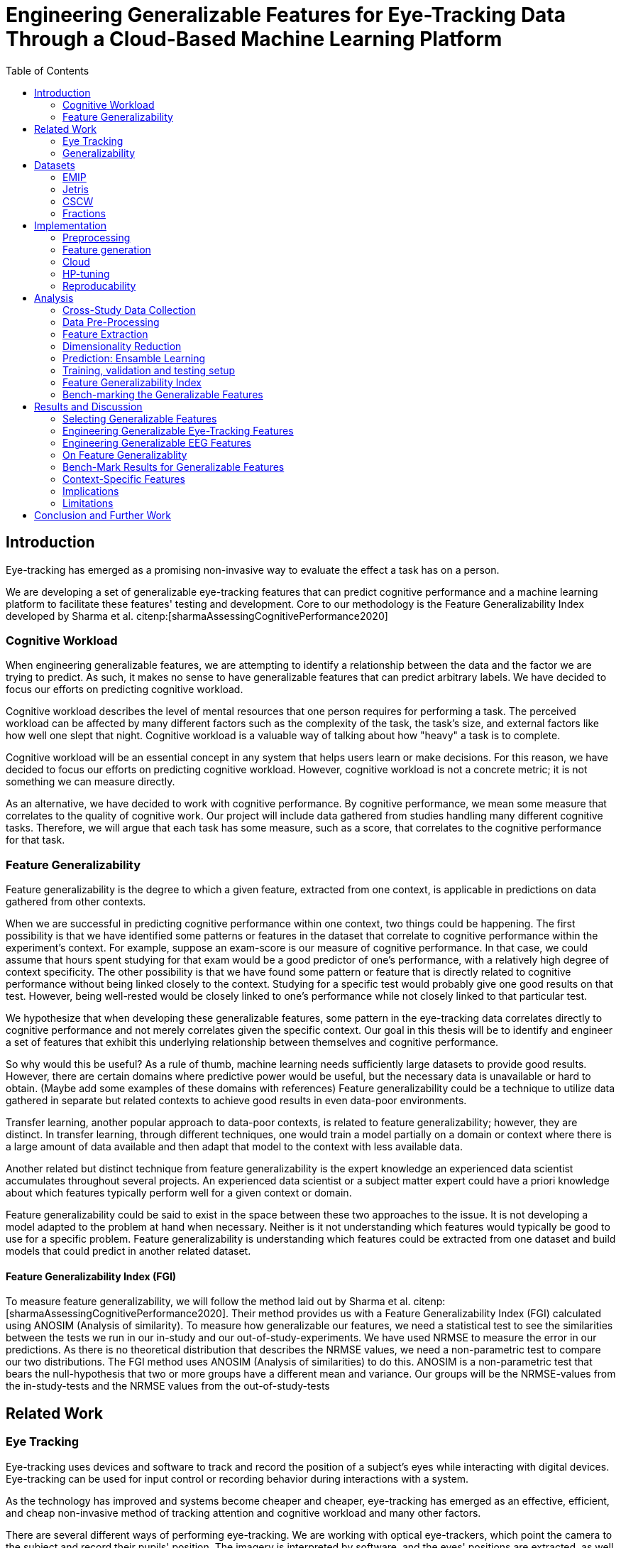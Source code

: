:bibtex-file: library.bibtex
:bibtex-order: alphabetical
:bibtex-style: ieee

= Engineering Generalizable Features for Eye-Tracking Data Through a Cloud-Based Machine Learning Platform
:toc:

== Introduction

Eye-tracking has emerged as a promising non-invasive way to evaluate the effect a task has on a person.


We are developing a set of generalizable eye-tracking features that can predict cognitive performance and a machine learning platform to facilitate these features' testing and development.
Core to our methodology is the Feature Generalizability Index developed by Sharma et al. citenp:[sharmaAssessingCognitivePerformance2020]

=== Cognitive Workload

When engineering generalizable features, we are attempting to identify a relationship between the data and the factor we are trying to predict.
As such, it makes no sense to have generalizable features that can predict arbitrary labels.
We have decided to focus our efforts on predicting cognitive workload.

Cognitive workload describes the level of mental resources that one person requires for performing a task.
The perceived workload can be affected by many different factors such as the complexity of the task, the task's size, and external factors like how well one slept that night.
Cognitive workload is a valuable way of talking about how "heavy" a task is to complete.

Cognitive workload will be an essential concept in any system that helps users learn or make decisions.
For this reason, we have decided to focus our efforts on predicting cognitive workload.
However, cognitive workload is not a concrete metric; it is not something we can measure directly.

As an alternative, we have decided to work with cognitive performance.
By cognitive performance, we mean some measure that correlates to the quality of cognitive work.
Our project will include data gathered from studies handling many different cognitive tasks.
Therefore, we will argue that each task has some measure, such as a score, that correlates to the cognitive performance for that task.

=== Feature Generalizability
Feature generalizability is the degree to which a given feature, extracted from one context, is applicable in predictions on data gathered from other contexts.

When we are successful in predicting cognitive performance within one context, two things could be happening.
The first possibility is that we have identified some patterns or features in the dataset that correlate to cognitive performance within the experiment's context.
For example, suppose an exam-score is our measure of cognitive performance. In that case, we could assume that hours spent studying for that exam would be a good predictor of one's performance, with a relatively high degree of context specificity.
The other possibility is that we have found some pattern or feature that is directly related to cognitive performance without being linked closely to the context.
Studying for a specific test would probably give one good results on that test. However, being well-rested would be closely linked to one's performance while not closely linked to that particular test.

We hypothesize that when developing these generalizable features, some pattern in the eye-tracking data correlates directly to cognitive performance and not merely correlates given the specific context.
Our goal in this thesis will be to identify and engineer a set of features that exhibit this underlying relationship between themselves and cognitive performance.

So why would this be useful?
As a rule of thumb, machine learning needs sufficiently large datasets to provide good results.
However, there are certain domains where predictive power would be useful, but the necessary data is unavailable or hard to obtain.
(Maybe add some examples of these domains with references)
Feature generalizability could be a technique to utilize data gathered in separate but related contexts to achieve good results in even data-poor environments.

Transfer learning, another popular approach to data-poor contexts, is related to feature generalizability; however, they are distinct.
In transfer learning, through different techniques, one would train a model partially on a domain or context where there is a large amount of data available and then adapt that model to the context with less available data.

Another related but distinct technique from feature generalizability is the expert knowledge an experienced data scientist accumulates throughout several projects.
An experienced data scientist or a subject matter expert could have a priori knowledge about which features typically perform well for a given context or domain.

Feature generalizability could be said to exist in the space between these two approaches to the issue.
It is not developing a model adapted to the problem at hand when necessary. Neither is it not understanding which features would typically be good to use for a specific problem.
Feature generalizability is understanding which features could be extracted from one dataset and build models that could predict in another related dataset.


==== Feature Generalizability Index (FGI)

To measure feature generalizability, we will follow the method laid out by Sharma et al. citenp:[sharmaAssessingCognitivePerformance2020].
Their method provides us with a Feature Generalizability Index (FGI) calculated using ANOSIM (Analysis of similarity).
To measure how generalizable our features, we need a statistical test to see the similarities between the tests we run in our in-study and our out-of-study-experiments.
We have used NRMSE to measure the error in our predictions.
As there is no theoretical distribution that describes the NRMSE values, we need a non-parametric test to compare our two distributions.
The FGI method uses ANOSIM (Analysis of similarities) to do this.
ANOSIM is a non-parametric test that bears the null-hypothesis that two or more groups have a different mean and variance.
Our groups will be the NRMSE-values from the in-study-tests and the NRMSE values from the out-of-study-tests

== Related Work



=== Eye Tracking

Eye-tracking uses devices and software to track and record the position of a subject's eyes while interacting with digital devices. Eye-tracking can be used for input control or recording behavior during interactions with a system.

As the technology has improved and systems become cheaper and cheaper, eye-tracking has emerged as an effective, efficient, and cheap non-invasive method of tracking attention and cognitive workload and many other factors.

There are several different ways of performing eye-tracking. We are working with optical eye-trackers, which point the camera to the subject and record their pupils' position. The imagery is interpreted by software, and the eyes' positions are extracted, as well as any blinks and the pupillary response, how much the pupils dilate and trick. This information is recorded in the form of a time-series of the x and y position of where each subject's eyes are looking.

From this data, we can extract several features. The position of one's gaze on the page could itself be a valuable point of information, usually referred to as areas of interest.

Pupil dilation in and of itself has been shown to have direct relationships with how one processes data presented one is presented with. As such pupillary response over time is a promising feature. Blinking can, in the same way, give us some indication of how one is processing information.

A fixation in attracting is when your gaze rests on a particular point for a certain amount of time fixation would usually indicate a higher level of attention to that specific region of the screen.

Saccades are the rapid eye movement between two fixations. Information is not processed during a saccade. However, we can still learn something about how one processes information and the information being processed. For example, one would see a higher degree of saccades for texts that consist of longer and more complicated words.

The duration of the saccades and fixations, the lengths of saccades, and the relationship between saccades and fixations in the dataset can give us insight into how the subject processes information.

The features we are engineering in this thesis are primarily higher-order features built on top of the lower order features that we have just mentioned.



LHIPA citenp:[duchowskiLowHighIndex2020]



=== Generalizability


== Datasets

=== EMIP

One of the dates that we are working on is the EMIP dataset it's from a private study that deals with eye-movement in programming where they've had people of varying different skill levels in programming look at cold while tracking their islands

=== Jetris

=== CSCW

A dataset of students who were working in groups of 2 or 3.
They were first shown a video, which they watched at their own pace.
The videoplayer had the ability to speed up or slow down the video, and the students could jump around in the timeline if they so chose.
After watching the video they would create a concept map with the other students in their group.
They were given a set of terms from the video and would create a concept map that would describe the relationship between the terms.

While the task was cooperative, we are chosing to treat the data as individual, as all the measurements are individual.

The eyetracking data is split into two parts.
One part describes the data gathered during the video watching phase, and the other describes the data gathered during the concept mapping phase.

=== Fractions

== Implementation

Our goal with this system is to create a platform on which we can perform our feature generalizability experiments efficiently and consistently.

In order to achieve this goal, multiple components have to be present.

* We need methods to standardize datasets, so the units are the same and the data is in the same form.
* We need to clean the data to achieve high data quality which can produce good features
* We need a platform that can generate computationally expensive features for multiple large datasets
* We need a platform that can run multiple concurrent pipelines for combinations of datasets, features, and methods for dimensionality reduction
* We need an evaluation step that collects the results from all the pipelines, and can prove pipelines generalizable.
* We need complete reproducibility.

=== Preprocessing

This subsection explains how we achieved goal 1 & 2 of creating a platform for generating generalizable features.

==== Standardization of Datasets
We have found three datasets from different experiments with different contexts.
They also vary in units used and the name of the columns.
Some of the datasets measure time in milliseconds, while others measure it in microseconds.
The datasets also use different names for the same attributes.
These were renamed to a consistent naming scheme.
Some of the subjects were missing labels, we solved this by removing the sample.
We also fixed inconsistencies such as wrong capitalizations of filenames.
The scripts for standardization can be found at Github. In misc/fix*

==== Data cleaning
The datasets contains missing values


==== Normalization and Outlier removal
As our subjects comes from multiple contexts, the need for normalization and outlier removals is extra apparent.
The baseline for a subjects pupil dialation is very sensitive to lighting and how well rested you are, so it is important to normalize it.
We chose to min-max normalize the pupil diameter in the range of 0 to 1.

// The normalized x and y postitions is only used in the entropy feature so it should maybe be mentioned there
The screen sizes in the different experiments where the datasets were from are different. So we normalized the x and y positions in a 1000 by 1000 grid.

As we are working on fixations our sense of time is discretized to the start of each fixation.
But there can be artificially large periods of time between fixations, due to blinking, the subject looking away from the screen or technical malfunction on the equipment.
To mitigate this we remove the outliers by setting a threshold of 1000 ms for saccade duration, and





=== Feature generation

To save computational time, we chose to separate the feature generation and the model training in to two separate jobs. This subsection explains how we achieved goal 3.


























The system must also allow for full reproducibility of any experiments ran.

Problems that we want to solve:

* Cloud. We want to be able to run the system in the cloud. So that we can run multiple experiments in parallel and not be limited by our own devices.
* Handle multiple datasets
* Feature set as hyperparameters
* Reproducibility
* Multiple different feature types (heatmap/ts)
* Creating features

.These are the steps to our platform:
* Data pre-preprocessing
** Correct units (get everything do milliseconds)
** Move the data into buckets in gcp
** Fix or remove broken data
* Feature generation
** This is a seperate job that generates a large set of features from our specifications
** When completed it uploads the generated features to gcp
* Training and evaluation
** This step downloads all the features from gcp and trains our model with those features
** It trains and evaluates many models
** In the end the best model is chosen and everything is logged.


=== Cloud
Our cloud provider for this project is google cloud provider.

AI-platform for running jobs
Google Cloud Storage for storing datasets and generated features


=== HP-tuning

Our pipelines are built with Scikit-learn pipelines which makes


=== Reproducability
Our reproducibility strategy primarily consists of two different components.
The version-control tool, git; and the machine learning management tool comet.ml.

==== Git
Git keeps track of all versions of our source-code.
Our system is set up to demand that all local changes to the code be committed to git before a run in the cloud will be allowed.
We ensure that all our parameters are represented in the code. This in turn ensures that we always know the state of the code responsible for each experiment.
When we run an experiment in the cloud we log the start parameters of the system and the hash associated with the commit.

==== comet.ml
comet.ml is a machine learning management tool. It can handle user-management, visualization, tracking of experiments, and much more.
In our case we use it to track the results of our experiements, and how they relate to eachother.

Comet for hyperparameters

==== TS fresh

One of the primary complications is our need for the combination of different datasets.


== Analysis

=== Cross-Study Data Collection

=== Data Pre-Processing

We separate the preprocessing of the emip dataset in two parts, pre-preprocessing which is mostly quality of life changes to the dataset to make it easier to work with. And actual preprocessing for cleaning and normalzing the data.

==== EMIP dataset
We changed the dataset to make it easier to handle.

. Created a new column for the status for each timeframe cotaining "CALIBRATION", "READING", "TEST"
. Created a new column for which trial they were performing
. Removed rows for where the values were all 0, as that could be interpreted as nan.

Preprocessing

. Remove 0 values as they are nan
.

==== Generating Heatmaps
We used this and that for generating heatmaps

===== Mooc-images
We got the dataset

===== EMIP
The heatmaps for emip we generated ourselves with a python library called heatmappy. We used the preprocessed emip-dataset as explained in preprocessing.

. Split each subjects into 54 partitions to match the mooc-images dataset
. We only chose the datapoints where the subjects were reading code
. We took the average of the left and right position of the eye
. Created a 1920 * 1080 image
. Plotted the x,y postions with heatmappy
. Resized the image to 640*360

The emip-dataset is separated into two trials. We chose not to separate these trials since the heatmaps became to sparse when we did.

=== Feature Extraction

==== VGG19 Heatmaps

From the heatmaps used a pretrained vgg19 model with the imagenet weights to generate a feature vector of size 1000 features per image

1. Scale the images down using the preprocess_input function found in `keras.applications.image_netutils`
2. Use the pretrained VGG-19 model to extract features per image
3. Flatten the matrix to a single list of values

==== Powerspectrum

==== Arma

==== Garch

==== Markov models

==== LHIPA


=== Dimensionality Reduction

==== Lasso

=== Prediction: Ensamble Learning

=== Training, validation and testing setup

=== Feature Generalizability Index

=== Bench-marking the Generalizable Features

== Results and Discussion

=== Selecting Generalizable Features

=== Engineering Generalizable Eye-Tracking Features

=== Engineering Generalizable EEG Features

=== On Feature Generalizablity

=== Bench-Mark Results for Generalizable Features

=== Context-Specific Features

=== Implications

=== Limitations

== Conclusion and Further Work


bibliography::[]
